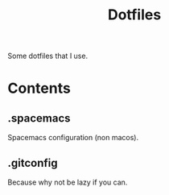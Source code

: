 #+TITLE:Dotfiles
Some dotfiles that I use.
* Contents
** .spacemacs
   Spacemacs configuration (non macos).
** .gitconfig
   Because why not be lazy if you can.
